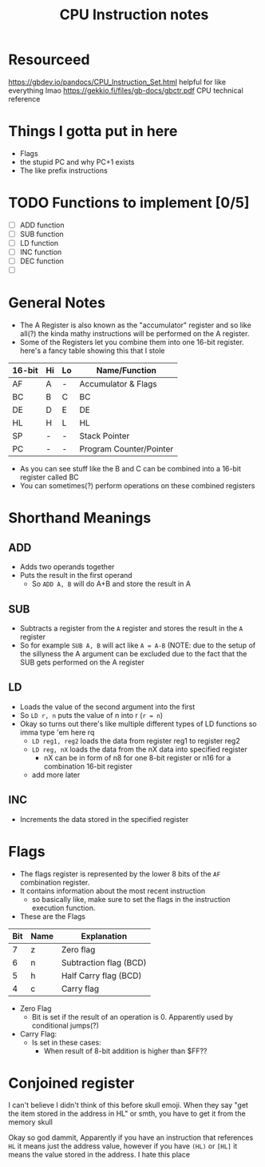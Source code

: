 #+TITLE: CPU Instruction notes

* Resourceed
[[https://gbdev.io/pandocs/CPU_Instruction_Set.html]] helpful for like everything lmao
[[https://gekkio.fi/files/gb-docs/gbctr.pdf]] CPU technical reference


* Things I gotta put in here
+ Flags
+ the stupid PC and why PC+1 exists
+ The like prefix instructions

* TODO Functions to implement [0/5]
+ [ ] ADD function
+ [ ] SUB function
+ [ ] LD function
+ [ ] INC function
+ [ ] DEC function
+ [ ] 
# add more

* General Notes
+ The A Register is also known as the "accumulator" register and so
  like all(?) the kinda mathy instructions will be performed on the A
  register.
+ Some of the Registers let you combine them into one 16-bit
  register. here's a fancy table showing this that I stole

| 16-bit | Hi | Lo | Name/Function           |
|--------+----+----+-------------------------|
| AF     | A  | -  | Accumulator & Flags     |
| BC     | B  | C  | BC                      |
| DE     | D  | E  | DE                      |
| HL     | H  | L  | HL                      |
| SP     | -  | -  | Stack Pointer           |
| PC     | -  | -  | Program Counter/Pointer |

+ As you can see stuff like the B and C can be combined into a 16-bit register called BC
+ You can sometimes(?) perform operations on these combined registers

* Shorthand Meanings
** ADD
+ Adds two operands together
+ Puts the result in the first operand
  + So ~ADD A, B~ will do A+B and store the result in A

** SUB
+ Subtracts a register from the ~A~ register and stores the result in the ~A~ register
+ So for example ~SUB A, B~ will act like ~A = A-B~ (NOTE: due to the
  setup of the sillyness the A argument can be excluded due to the
  fact that the SUB gets performed on the A register

** LD
+ Loads the value of the second argument into the first
+ So ~LD r, n~ puts the value of n into r (~r = n~)
+ Okay so turns out there's like multiple different types of LD functions so imma type 'em here rq
  + ~LD reg1, reg2~ loads the data from register reg1 to register reg2 
  + ~LD reg, nX~ loads the data from the nX data into specified register
    + nX can be in form of n8 for one 8-bit register or n16 for a combination 16-bit register
  + add more later

** INC
+ Increments the data stored in the specified register


* Flags
+ The flags register is represented by the lower 8 bits of the ~AF~
  combination register.
+ It contains information about the most recent instruction
  + so basically like, make sure to set the flags in the instruction
    execution function.
+ These are the Flags
| Bit | Name | Explanation            |
|-----+------+------------------------|
|   7 | z    | Zero flag              |
|   6 | n    | Subtraction flag (BCD) |
|   5 | h    | Half Carry flag (BCD)  |
|   4 | c    | Carry flag             |

+ Zero Flag
  + Bit is set if the result of an operation is 0. Apparently used by
    conditional jumps(?)
+ Carry Flag:
  + Is set in these cases:
    + When result of 8-bit addition is higher than $FF??


* Conjoined register
I can't believe I didn't think of this before skull emoji.
When they say "get the item stored in the address in HL" or smth, you have to get it from the memory skull

Okay so god dammit, Apparently if you have an instruction that
references ~HL~ it means just the address value, however if you have
~(HL)~ or ~[HL]~ it means the value stored in the address. I hate this place
